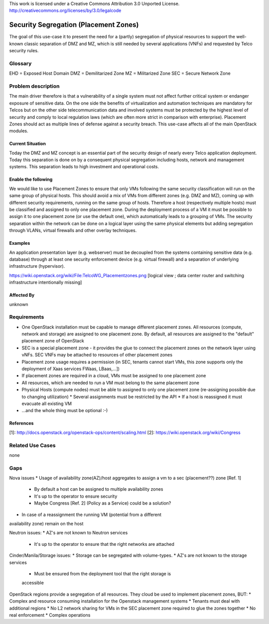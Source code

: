 ::

This work is licensed under a Creative Commons Attribution 3.0 Unported License.
http://creativecommons.org/licenses/by/3.0/legalcode

..
  This template should be in ReSTructured text. Please do not delete any
  of the sections in this template. If you have nothing to say for a
  whole section, just write: None.
  For help with syntax, see http://sphinx-doc.org/rest.html
  To test out your formatting, see http://www.tele3.cz/jbar/rest/rest.html

======================================
Security Segregation (Placement Zones)
======================================

The goal of this use-case it to present the need for a (partly) segregation
of physical resources to support the well-known classic separation of DMZ
and MZ, which is still needed by several applications (VNFs) and requested
by Telco security rules.

Glossary
========

EHD = Exposed Host Domain
DMZ = Demilitarized Zone
MZ = Militarized Zone
SEC = Secure Network Zone


Problem description
===================

The main driver therefore is that a vulnerability
of a single system must not affect further critical system or endanger
exposure of sensitive data. On the one side the benefits of virtualization
and automation techniques are mandatory for Telcos but on the other side
telecommunication data and involved systems must be protected by the
highest level of security and comply to local regulation laws (which are
often more strict in  comparison with enterprise).
Placement Zones should act as multiple lines of defense against a security
breach. This use-case affects all of the main OpenStack modules.

Current Situation
-----------------
Today the DMZ and MZ concept is an essential part of the security design
of nearly every Telco application deployment. Today this separation is
done on by a consequent physical segregation including hosts, network and
management systems. This separation leads to high investment and
operational costs.

Enable the following
--------------------
We would like to use Placement Zones to ensure that only VMs following the
same security classification will run on the same group of physical hosts.
This should avoid a mix of VMs from different zones (e.g. DMZ and MZ),
coming up with different security requirements, running on the same group
of hosts. Therefore a host (respectively multiple hosts) must be classified
and assigned to only one placement zone. During the deployment process of a
VM it must be possible to assign it to one placement zone (or use the
default one), which automatically leads to a grouping of VMs. The security
separation within the network can be done on a logical layer using the same
physical elements but adding segregation through VLANs, virtual firewalls
and other overlay techniques.

Examples
--------

An application presentation layer (e.g. webserver) must be decoupled from
the systems containing sensitive data (e.g. database) through at least one
security enforcement device (e.g. virtual firewall) and a separation of
underlying infrastructure (hypervisor).

https://wiki.openstack.org/wiki/File:TelcoWG_Placementzones.png
[logical view ; data center router and switching infrastructure intentionally missing]

Affected By
-----------

unknown

Requirements
============

* One OpenStack installation must be capable to manage different
  placement zones. All resources (compute, network and storage) are
  assigned to one placement zone. By default, all resources are
  assigned to the "default" placement zone of OpenStack
* SEC is a special placement zone - it provides the glue to connect
  the placement zones on the network layer using vNFs. SEC VNFs may
  be attached to resources of other placement zones
* Placement zone usage requires a permission (in SEC, tenants cannot
  start VMs, this zone supports only the deployment of Xaas services
  FWaas, LBaas,...])
* If placement zones are required in a cloud, VMs must be assigned to
  one placement zone
* All resources, which are needed to run a VM must belong to the same
  placement zone
* Physical Hosts (compute nodes) must be able to assigned to only one
  placement zone (re-assigning possible due to changing utilization)
  * Several assignments must be restricted by the API
  * If a host is reassigned it must evacuate all existing VM
* ...and the whole thing must be optional  :-)

References
----------

[1]: http://docs.openstack.org/openstack-ops/content/scaling.html
[2]: https://wiki.openstack.org/wiki/Congress

Related Use Cases
=================

none

Gaps
====

Nova issues
* Usage of availability zone(AZ)/host aggregates to assign a vm to a
sec (placement??)  zone [Ref. 1]
   * By default a host can be assigned to multiple availability zones
   * It's up to the operator to ensure security
   * Maybe Congress [Ref. 2] (Policy as a Service) could be a solution?
* In case of a reassignment the running VM (potential from a different
availability zone) remain on the host

Neutron issues:
* AZ's are not known to Neutron services
  * It's up to the operator to ensure that the right networks are attached

Cinder/Manila/Storage issues:
* Storage can be segregated with volume-types.
* AZ's are not known to the storage services
  * Must be ensured from the deployment tool that the right storage is
  accessible

OpenStack regions provide a segregation of all resources. They cloud be used
to implement placement zones, BUT:
* Complex and resource consuming installation for the Openstack management
systems
* Tenants must deal with additional regions
* No L2 network sharing for VMs in the SEC placement zone required to glue the
zones together
* No real enforcement
* Complex operations
